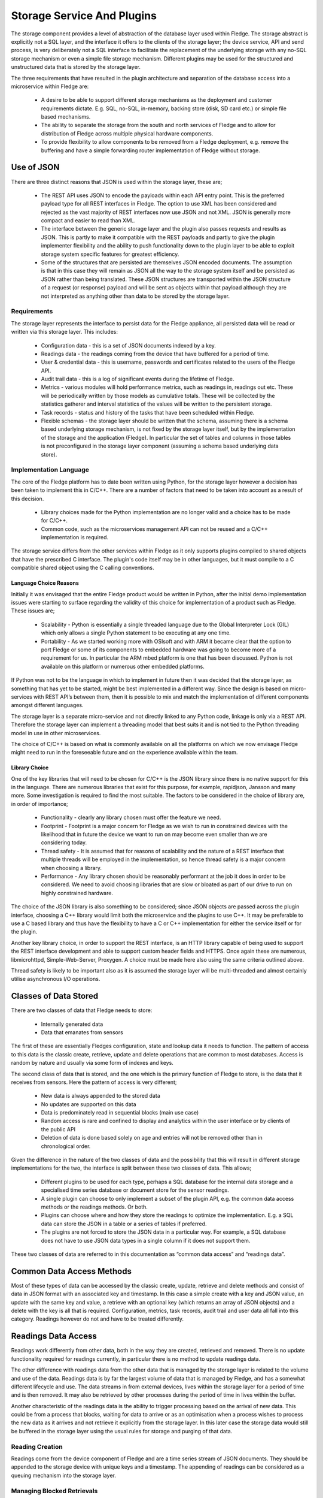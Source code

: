 Storage Service And Plugins
===========================

The storage component provides a level of abstraction of the database layer used within Fledge. The storage abstract is explicitly not a SQL layer, and the interface it offers to the clients of the storage layer; the device service, API and send process, is very deliberately not a SQL interface to facilitate the replacement of the underlying storage with any no-SQL storage mechanism or even a simple file storage mechanism. Different plugins may be used for the structured and unstructured data that is stored by the storage layer.

The three requirements that have resulted in the plugin architecture and separation of the database access into a microservice within Fledge are:

 - A desire to be able to support different storage mechanisms as the deployment and customer requirements dictate. E.g. SQL, no-SQL, in-memory, backing store (disk, SD card etc.) or simple file based mechanisms.

 - The ability to separate the storage from the south and north services of Fledge and to allow for distribution of Fledge across multiple physical hardware components.

 - To provide flexibility to allow components to be removed from a Fledge deployment, e.g. remove the buffering and have a simple forwarding router implementation of Fledge without storage.

Use of JSON
-----------

There are three distinct reasons that JSON is used within the storage layer, these are;

 - The REST API uses JSON to encode the payloads within each API entry point. This is the preferred payload type for all REST interfaces in Fledge. The option to use XML has been considered and rejected as the vast majority of REST interfaces now use JSON and not XML. JSON is generally more compact and easier to read than XML.

 - The interface between the generic storage layer and the plugin also passes requests and results as JSON. This is partly to make it compatible with the REST payloads and partly to give the plugin implementer flexibility and the ability to push functionality down to the plugin layer to be able to exploit storage system specific features for greatest efficiency.

 - Some of the structures that are persisted are themselves JSON encoded documents. The assumption is that in this case they will remain as JSON all the way to the storage system itself and be persisted as JSON rather than being translated. These JSON structures are transported within the JSON structure of a request (or response) payload and will be sent as objects within that payload although they are not interpreted as anything other than data to be stored by the storage layer.


Requirements
~~~~~~~~~~~~

The storage layer represents the interface to persist data for the Fledge appliance, all persisted data will be read or written via this storage layer. This includes:

 - Configuration data - this is a set of JSON documents indexed by a key.

 - Readings data - the readings coming from the device that have buffered for a period of time.

 - User & credential data - this is username, passwords and certificates related to the users of the Fledge API.

 - Audit trail data - this is a log of significant events during the lifetime of Fledge.

 - Metrics - various modules will hold performance metrics, such as readings in, readings out etc. These will be periodically written by those models as cumulative totals. These will be collected by the statistics gatherer and interval statistics of the values will be written to the persistent storage.

 - Task records - status and history of the tasks that have been scheduled within Fledge.

 - Flexible schemas - the storage layer should be written that the schema, assuming there is a schema based underlying storage mechanism, is not fixed by the storage layer itself, but by the implementation of the storage and the application (Fledge). In particular the set of tables and columns in those tables is not preconfigured in the storage layer component (assuming a schema based underlying data store).

Implementation Language
~~~~~~~~~~~~~~~~~~~~~~~

The core of the Fledge platform has to date been written using Python, for the storage layer however a decision has been taken to implement this in C/C++. There are a number of factors that need to be taken into account as a result of this decision.

 - Library choices made for the Python implementation are no longer valid and a choice has to be made for C/C++.

 - Common code, such as the microservices management API can not be reused and a C/C++ implementation is required.

The storage service differs from the other services within Fledge as it only supports plugins compiled to shared objects that have the prescribed C interface. The plugin's code itself may be in other languages, but it must compile to a C compatible shared object using the C calling conventions.

Language Choice Reasons
#######################

Initially it was envisaged that the entire Fledge product would be written in Python, after the initial demo implementation issues were starting to surface regarding the validity of this choice for implementation of a product such as Fledge. These issues are;

 - Scalability - Python is essentially a single threaded language due to the Global Interpreter Lock (GIL) which only allows a single Python statement to be executing at any one time.

 - Portability - As we started working more with OSIsoft and with ARM it became clear that the option to port Fledge or some of its components to embedded hardware was going to become more of a requirement for us. In particular the ARM mbed platform is one that has been discussed. Python is not available on this platform or numerous other embedded platforms.

If Python was not to be the language in which to implement in future then it was decided that the storage layer, as something that has yet to be started, might be best implemented in a different way. Since the design is based on micro-services with REST API’s between them, then it is possible to mix and match the implementation of different components amongst different languages.

The storage layer is a separate micro-service and not directly linked to any Python code, linkage is only via a REST API. Therefore the storage layer can implement a threading model that best suits it and is not tied to the Python threading model in use in other microservices.

The choice of C/C++ is based on what is commonly available on all the platforms on which we now envisage Fledge might need to run in the foreseeable future and on the experience available within the team.

Library Choice
##############

One of the key libraries that will need to be chosen for C/C++ is the JSON library since there is no native support for this in the language. There are numerous libraries that exist for this purpose, for example, rapidjson, Jansson and many more. Some investigation is required to find the most suitable. The factors to be considered in the choice of library are, in order of importance;

 - Functionality - clearly any library chosen must offer the feature we need.

 - Footprint - Footprint is a major concern for Fledge as we wish to run in constrained devices with the likelihood that in future the device we want to run on may become even smaller than we are considering today.

 - Thread safety - It is assumed that for reasons of scalability and the nature of a REST interface that multiple threads will be employed in the implementation, so hence thread safety is a major concern when choosing a library.

 - Performance - Any library chosen should be reasonably performant at the job it does in order to be considered. We need to avoid choosing libraries that are slow or bloated as part of our drive to run on highly constrained hardware.

The choice of the JSON library is also something to be considered; since JSON objects are passed across the plugin interface, choosing a C++ library would limit both the microservice and the plugins to use C++. It may be preferable to use a C based library and thus have the flexibility to have a C or C++ implementation for either the service itself or for the plugin.

Another key library choice, in order to support the REST interface, is an HTTP library capable of being used to support the REST interface development and able to support custom header fields and HTTPS. Once again these are numerous, libmicrohttpd, Simple-Web-Server, Proxygen. A choice must be made here also using the same criteria outlined above.

Thread safety is likely to be important also as it is assumed the storage layer will be multi-threaded and almost certainly utilise asynchronous I/O operations.

Classes of Data Stored
----------------------

There are two classes of data that Fledge needs to store:

  - Internally generated data

  - Data that emanates from sensors

The first of these are essentially Fledges configuration, state and lookup data it needs to function. The pattern of access to this data is the classic create, retrieve, update and delete operations that are common to most databases. Access is random by nature and usually via some form of indexes and keys.

The second class of data that is stored, and the one which is the primary function of Fledge to store, is the data that it receives from sensors. Here the pattern of access is very different; 

 - New data is always appended to the stored data

 - No updates are supported on this data

 - Data is predominately read in sequential blocks (main use case)

 - Random access is rare and confined to display and analytics within the user interface or by clients of the public API

 - Deletion of data is done based solely on age and entries will not be removed other than in chronological order.

Given the difference in the nature of the two classes of data and the possibility that this will result in different storage implementations for the two, the interface is split between these two classes of data. This allows;

 - Different plugins to be used for each type, perhaps a SQL database for the internal data storage and a specialised time series database or document store for the sensor readings.

 - A single plugin can choose to only implement a subset of the plugin API, e.g. the common data access methods or the readings methods. Or both.

 - Plugins can choose where and how they store the readings to optimize the implementation. E.g. a SQL data can store the JSON in a table or a series of tables if preferred.

 - The plugins are not forced to store the JSON data in a particular way. For example, a SQL database does not have to use JSON data types in a single column if it does not support them.

These two classes of data are referred to in this documentation as “common data access” and “readings data”.

Common Data Access Methods
--------------------------

Most of these types of data can be accessed by the classic create, update, retrieve and delete methods and consist of data in JSON format with an associated key and timestamp. In this case a simple create with a key and JSON value, an update with the same key and value, a retrieve with an optional key (which returns an array of JSON objects) and a delete with the key is all that is required. Configuration, metrics, task records, audit trail and user data all fall into this category. Readings however do not and have to be treated differently.

Readings Data Access
--------------------

Readings work differently from other data, both in the way they are created, retrieved and removed. There is no update functionality required for readings currently, in particular there is no method to update readings data.

The other difference with readings data from the other data that is managed by the storage layer is related to the volume and use of the data. Readings data is by far the largest volume of data that is managed by Fledge, and has a somewhat different lifecycle and use. The data streams in from external devices, lives within the storage layer for a period of time and is then removed. It may also be retrieved by other processes during the period of time in lives within the buffer.

Another characteristic of the readings data is the ability to trigger processing based on the arrival of new data. This could be from a process that blocks, waiting for data to arrive or as an optimisation when a process wishes to process the new data as it arrives and not retrieve it explicitly from the storage layer. In this later case the storage data would still be buffered in the storage layer using the usual rules for storage and purging of that data.

Reading Creation
~~~~~~~~~~~~~~~~

Readings come from the device component of Fledge and are a time series stream of JSON documents. They should be appended to the storage device with unique keys and a timestamp. The appending of readings can be considered as a queuing mechanism into the storage layer.

Managing Blocked Retrievals
~~~~~~~~~~~~~~~~~~~~~~~~~~~

Various components, most notably the sending process and north service, read blocks of readings from the storage layer. These components may request a notification when new readings are available, for example the sending process may request a new block of data when there are no more blocks available. This will be registered with the storage layer and the storage layer will notify the sending process that new data is available and that a subsequent call will return a new block of data.

This is an advantage feature that may be omitted from the first version. It is intended to allow a process that is fetching and processing readings data to have an efficient way to know that new data is available to be processed. One scenario would be a sending process that has sent all of the readings that are available; it wishes to be informed when new readings are available to it for sending. Rather than poll the storage layer requesting new readings, it may request the storage layer to call it when a number of readings are available beyond the id that process last fetched.

Bypassing Database Storage
~~~~~~~~~~~~~~~~~~~~~~~~~~

One potential optimisation which the storage layer should be built to allow as a future optimization is to architect the storage layer such that a publish/subscribe mechanism could be used to allow the data that flows into the storage layer and be directed to both the storage plugin itself and also send it to other services such as the sending process.

Reading Retrieval
~~~~~~~~~~~~~~~~~

Readings may be retrieved via one of two mechanism

 - By the sending process that will request readings within a time window

 - From the API layer for analysis within the edge device or an external entity that is retrieving the data via the Fledge user REST API.

The sending process and north service may require large volumes of data to be sent, in order to reduce the memory footprint required and to improve reliability, the sending module will require the readings in controllable “chunks”, therefore it will request readings between two timestamps in blocks of x readings and then request each block sequentially. It is the responsibility of the sending process to ensure that it requests blocks of a reasonable size. Since the REST interface is by definition stateless the storage layer does not need to maintain any information about previous fetches of data.

The API access to data  will be similar, except it will have a limitation on the number of readings, it will request ordered readings between timestamps and ask for readings between the n-th and m-th reading. E.g. Return readings between 21:00 on 10th June 2017 and 21:00 on the 11th June limited to the 100th and 150th reading in that time. The API layer will enforce a maximum number of readings that can be returned in order to make sure result sets are small.

Reading Removal
~~~~~~~~~~~~~~~

The reading removal is done via the purge process, this process will request readings before a given time to be removed from the storage device based on the timestamp of each reading. Introducing the storage layer and removing the pure SQL interface will alter the nature of the purge process and essentially move the logic of the purge process into the storage layer.

Storage Plugin
--------------

One of the requirements that drives the desire to have a storage layer is to isolate the other services and users of the storage layer from the technology that provides that storage. The upper level of the storage service offers a consistent API to the client of the storage service and provides the common infrastructure to communicate with the other services within Fledge, whilst the lower layer provides the interface to the storage technology that will actually store the data. Since we have a desire to be able to switch between different storage layers this lower layer will use a plugin mechanism that will allow a common storage service to dynamically load one or more storage plugins.

The ability to use multiple plugins within a single storage layer would allow a different plugin to be used for each class of data, see Classes of Data Stored. This would give the flexibility to store Fledges internal data in generic database whilst storing the readings data in something that was tailored specifically to time series or JSON data. There is no requirement to have multiple plugins in any specific deployment, however if the option is to be made available the code that is initially developed should be aware of this future requirement and be implemented appropriately. It is envisaged that the first version will have a single plugin for both classes of data. The incremental effort for supporting more than one plugin is virtually zero, hence the inclusion here. 

Entry Points
~~~~~~~~~~~~

The storage plugin exposes a number of entry points in a similar way to the Python plugins used for the translator interface and the device interface. In the C/C++ environment the mechanism is slightly different from that of Python. A plugin is a shared library that is included with the installation or may be installed later into a known location. The library is use by use the dlopen() C library function and each entry point is retrieved using the dlsym() call.

The plugin interface is modeled as a set of C functions rather than as a C++ class in order to give the plugin writer the flexibility to implement the plugin in C or C++ as desired.

.. list-table::
        :widths: 30 70
        :header-rows: 1

        * - Entry Point
          - Summary
        * - plugin_info
          - Return information about the plugin.
        * - plugin_init
          - Initialise the plugin.
        * - plugin_common_insert
          - Insert a row into a data set (table).
        * - plugin_common_retrieve
          - Retrieve a result set from a table.
        * - plugin_common_update
          - Update data in a data set.
        * - plugin_common_delete
          - Delete data from a data set.
        * - plugin_reading_append
          - Append one or more readings or the readings table.
        * - plugin_reading_fetch
          - Retrieve a block of readings from the readings table.
        * - plugin_reading_retrieve
          - Generic retrieve to retrieve data from the readings table based on query parameters.
        * - plugin_reading_purge
          - Purge readings from the readings table.
        * - plugin_release
          - Release a result set previously returned by the plugin to the plugin, so that it may be freed.
        * - plugin_last_error
          - Return information on the last error that occurred within the plugin.
        * - plugin_shutdown
          - Called prior to the device service being shut down.


Plugin Error Handling
~~~~~~~~~~~~~~~~~~~~~

Errors that occur within the plugin must be propagated to the generic storage layer with sufficient information to allow the generic layer to report those errors and take appropriate remedial action. The interface to the plugin has been deliberately chosen not to use C++ classes or interfaces so that plugin implementers are not forced to implement plugins in C++.  Therefore the error propagation mechanism can not be C++ exceptions and a much simpler, language agnostic approach must be taken. To that end errors will be indicated by the return status of each call into the interface and a specific plugin entry point will be used to retrieve more details on errors that occur.

Plugin API Header File
~~~~~~~~~~~~~~~~~~~~~~

.. code-block:: C

  #ifndef _PLUGIN_API
  #define _PLUGIN_API

  typedef struct {
          char         *name;
          char         *version;
          unsigned int options;
          char         *type;
          char         *interface;
          char         *config;
  } PLUGIN_INFORMATION;

  typedef struct {
          char         *message;
          char         *entryPoint;
          boolean      retryable;
  } PLUGIN_ERROR;

  typedef void * PLUGIN_HANDLE;

  /**
   * Plugin options bitmask values
   */
  #define SP_COMMON       0x0001
  #define SP_READINGS     0x0002

  /**
   * Plugin types
   */
  #define PLUGIN_TYPE_STORAGE     "storage"

  /**
   * Readings purge flags
   */
  #define PLUGIN_PURGE_UNSENT     0x0001

  extern PLUGIN_INFORMATION *plugin_info();
  extern PLUGIN_HANDLE plugin_init();
  extern boolean plugin_common_insert(PLUGIN_HANDLE handle, char *table, JSON *data);
  extern JSON *plugin_common_retrieve(PLUGIN_HANDLE handle, char *table, JSON *query);
  extern boolean plugin_common_update(PLUGIN_HANDLE handle, char *table, JSON *data);
  extern boolean plugin_common_delete(PLUGIN_HANDLE handle, char *table, JSON *condition);
  extern boolean plugin_reading_append(PLUGIN_HANDLE handle, JSON *reading);
  extern JSON *plugin_reading_fetch(PLUGIN_HANDLE handle, unsigned long id, unsigned int blksize);
  extern JSON *plugin_reading_retrieve(PLUGIN_HANDLE handle, JSON *condition);
  extern unsigned int plugin_reading_purge(PLUGIN_HANDLE handle, unsigned long age, unsigned int flags, unsigned long sent);
  extern plugin_release(PLUGIN_HANDLE handle, JSON *results);
  extern PLUGIN_ERROR *plugin_last_error(PLUGIN_HANDLE);
  extern boolean plugin_shutdown(PLUGIN_HANDLE handle)
  #endif


Plugin Support
~~~~~~~~~~~~~~

A storage plugin may support either or both of the two data access methods; common data access methods and readings access methods. The storage service can use the mechanism to have one plugin for the common data access methods, and hence a storage system for the general tables and configuration information. It then may load a second plugin in order to support the storage and retrieval of readings.

Plugin Information
~~~~~~~~~~~~~~~~~~

The plugin information entry point, plugin_info() allows the device service to retrieve information from the plugin.  This information comes back as a C structure (PLUGIN_INFORMATION). The PLUGIN_INFORMATION will include a number of fields with information that will be used by the storage service.

.. list-table::
        :header-rows: 1
        :widths: 20 60 20

        * - Property
          - Description
          - Example
        * - name
          - A printable name that can be used to identify the plugin.
          - Postgres Plugin
        * - version
          - A version number of the plugin, again used for diagnostics and status reporting
          - 1.0.2
        * - options
          - A bitmask of options that describes the level of support offered by this plugin.
            Currently two options are available; SP_COMMON and SP_READINGS. Each of these bits represents support for the set of common data access methods and the readings access method. See Plugin Support for details.
          - SP_COMMON|SP_READINGS
        * - type
          - The type of the plugin, this is used to distinguish a storage API plugin from any other type of plugin in Fledge. This should always be the string “storage”.
          - storage
        * - interface
          - The interface version that the plugin implements. Currently the version is 1.0.
          - 1.0


This is the first call that will be made to the plugin after it has been loaded, it is designed to give the loader enough information to know how to interact with the plugin and to allow it to confirm the plugin is of the correct type.

Plugin Initialisation
~~~~~~~~~~~~~~~~~~~~~

.. code-block:: C

  extern PLUGIN_HANDLE plugin_init();

Called after the plugin has been loaded and the plugin information has been successfully retrieved. This will only be called once and should perform the initialisation necessary for the sensor communication. 

The plugin initialisation call returns a handle, of type void \*, which will be used in future calls to the plugin. This may be used to hold instance or state information that would be needed for any future calls. The handle should be used in preference to global variables within the plugin.

If the initialisation fails the routine should raise an exception. After this exception is raised the plugin will not be used further.

Plugin Common Insert
~~~~~~~~~~~~~~~~~~~~

.. code-block:: C

  extern boolean plugin_common_insert(PLUGIN_HANDLE handle, char *table, JSON *data);

Insert data that is represented by the JSON structure that is passed into the call to the specified table.

The handle is the value returned by the call to plugin_init().

The table is the name of the table, or data set, into which the data is to be inserted.

The data is a JSON document with a number of property name/value pairs. For example, if the plugin is storing the data in a SQL database; the names are the column names in an equivalent SQL database and the values are the values to write to that column. Plugins for non-SQL, such as document databases may choose to store the data as it is represented in the JSON document or in a very different structure. Note that the value may be of different types, represented by JSON type and may be JSON objects themselves. The plugin should do whatever conversation is needed for the particular storage layer based on the JSON type.

The return value of this call is a boolean that represents success or value of the insert.

Plugin Common Retrieve
~~~~~~~~~~~~~~~~~~~~~~

.. code-block:: C

  extern JSON *plugin_common_retrieve(PLUGIN_HANDLE handle, char *table, JSON *query);

Retrieve a data set from a named table.

The handle is the value returned by the call to plugin_init().

The table is the name of the table, or data set, from which the data is to be retrieved.

The query is a JSON document that encodes the predicates for the query, the where condition in the case of a SQL layer. See Encoding Query Predicates in JSON for details of how this JSON is encoded.

The return value is the result set of the query encoded as a JSON structure. This encoding takes the form of an array of JSON object, one per row in the result set. Each object represents a row encoded as name/value pair properties. In addition a property count is included that returns the number of rows in the result set.

An query that returns two rows with columns named “c1”, “c2” and “c3” would be represented as

.. code-block:: JSON

  {
    "count" : 2,
    "rows"  : [ 
                {  
                   "c1" : 1,
                   "c2" : 5,
                   "c3" : 9
                },
                {  
                   "c1" : 8,
                   "c2" : 2,
                   "c3" : 15
                }
              ]
  }

The pointer return to the caller must be released when the caller has finished with the result set. This is done by calling the plugin_release() call with the plugin_handle and the pointer returned from this call.

Plugin Common Update
~~~~~~~~~~~~~~~~~~~~

.. code-block:: C

  extern boolean plugin_common_update(PLUGIN_HANDLE handle, char *table, JSON *data);


Update the contents of a set of rows in the given table.

The handle is the value returned by the call to plugin_init().

The table is the name of the table, or data set, into which the data is to be updated.

The data item is a JSON document that encodes but the values to set in the table and the condition used to select the data. The object contains two properties, a condition, the value of which is a JSON encoded where clause as defined in Encoding Query Predicates in JSON and a values object. The values object is a set of name/value pairs where the name matches column names within the data and the value defines the value to set for that column.

The following JSON example 

.. code-block:: JSON

  {
    "condition" : { 
                    "column"    : "c1",
                    "condition" : "=",
                    "value"     : 15
                  },
    "values"    : {
                    "c2" : 20,
                    "c3" : "Updated"
                  }
  }


would map to a SQL update statement

.. code-block:: SQL

  UPDATE <table> SET c2 = 20, c3 = "Updated" where c1 = 15;

Plugin Common Delete
~~~~~~~~~~~~~~~~~~~~

.. code-block:: C

  extern boolean plugin_common_delete(PLUGIN_HANDLE handle, char *table, JSON *condition);


Update the contents of a set of rows in the given table.

The handle is the value returned by the call to plugin_init().

The table is the name of the table, or data set, into which the data is to be removed.
The condition JSON element defines the condition clause which will select the rows of data to be removed. This condition object follows the same JSON encoding scheme defined in the section Encoding Query Predicates in JSON. A condition object containing

.. code-block:: JSON

  {
      "column"    : "c1",
      "condition" : "=",
      "value"     : 15
  }

would delete all rows where the value of c1 is 15.

Plugin Reading Append
~~~~~~~~~~~~~~~~~~~~~

.. code-block:: C

  extern boolean plugin_reading_append(PLUGIN_HANDLE handle, JSON *reading);

The handle is the value returned by the call to plugin_init().

The reading JSON object is an array of one or more readings objects that should be appended to the readings storage device. 

The return status indicates if the readings have been successfully appended to the storage device or not.

Plugin Reading Fetch
~~~~~~~~~~~~~~~~~~~~

.. code-block:: C

  extern JSON *plugin_reading_fetch(PLUGIN_HANDLE handle, unsigned long id, unsigned int blksize);

Fetch a block of readings, starting from a given id and return them as a JSON object.

This call will be used by the sending process to retrieve readings that have been buffered and send them to the historian. The process of sending readings will read a set of consecutive readings from the database and send them as a block rather than send all readings in a single transaction with the historian. This allows the sending process to rate limit the send and also to provide improved error recovery in the case of transmission failure.

The handle is the value returned by the call to plugin_init().

The id passed in is the id of the first record to return in the block.

The blksize is the maximum number of records to return in the block. If there are no sufficient readings to return a complete block of readings then a smaller number of readings will be returned. If no reading can be returned then a NULL pointer is returned. This call will not block waiting for new readings.

Plugin Reading Retrieve
~~~~~~~~~~~~~~~~~~~~~~~

.. code-block:: C

  extern JSON *plugin_reading_retrieve(PLUGIN_HANDLE handle, JSON *condition);

Return a set of readings as a JSON object based on a query to select those readings.

The handle is the value returned by the call to plugin_init().

The condition is a JSON encoded query using the same mechanisms as defined in the section Encoding Query Predicates in JSON. In this case it is expected that the JSON condition would include not just selection criteria but also grouping and aggregation options.

Plugin Reading Purge
~~~~~~~~~~~~~~~~~~~~

.. code-block:: C

  extern unsigned int plugin_reading_purge(PLUGIN_HANDLE handle, unsigned long age, unsigned int flags, unsigned long sent);

The removal of readings data based on the age of the data with an optional limit to prevent purging of data that has not been sent out of the Fledge device for external storage/processing.

The handle is the value returned by the call to plugin_init().

The age defines the maximum age of data that is to be retained

The flags define if the sent or unsent status of data should be considered or not. If the flags specify that unsent data should not be purged then the value of the sent parameter is used to determine what data has not been sent and readings with an id greater than the sent id will not be purged.

Plugin Release
~~~~~~~~~~~~~~

.. code-block:: C

  extern boolean plugin_release(PLUGIN_HANDLE handle, JSON *json)

This call is used by the storage service to release a result set or other JSON object that has been returned previously from the plugin to the storage service. JSON structures should only be released to the plugin when the storage service has finished with them as the plugin will most likely free the memory resources associated with the JSON structure.

Plugin Error Retrieval
~~~~~~~~~~~~~~~~~~~~~~

.. code-block:: C

  extern PLUGIN_ERROR *plugin_last_error(PLUGIN_HANDLE)

Return more details on the last error that occurred within this instance of a plugin. The returned pointer points to a static area of memory that will be overwritten when the next error occurs within the plugin. There is no requirement for the caller to free any memory returned.

Plugin Shutdown
~~~~~~~~~~~~~~~

.. code-block:: C

  extern boolean plugin_shutdown(PLUGIN_HANDLE handle)

Shutdown the plugin, this is called with the plugin handle returned from plugin_init and is the last operation that will be performed on the plugin. It is designed to allow the plugin to complete any outstanding operations it may have, close connections to storage layers and generally release resources.

Once this call has completed the plugin handle that was previously given out by the plugin should be considered to be invalid and any future calls using that handle should fail.

Encoding Query Predicates in JSON
~~~~~~~~~~~~~~~~~~~~~~~~~~~~~~~~~

One particular issue with a storage layer API is how to encode the query predicates in a JSON structure that are as expression as the SQL predicates whilst not making the JSON document too complex whilst still maintaining the flexibility to be able to implement storage plugins that are not based on SQL databases. In traditional REST API’s the HTTP GET operation should be used to retrieve data, however the GET operation does not strictly support body content and therefore any modifiers or queries have to be encoded in the URL. Encoding complex query predicates in a URL quickly becomes an issue, therefore this API layer will not take this approach, it will allow simple predicates in the URL, but will use JSON documents and PUT operations to encode more complex predicates in the body of the PUT operation.

The same JSON encoding will be used in the storage layer to the plugin interface for all retrieval operations.

The predicates will be encoded in a JSON object that contains a where clause, other optional properties may be added to control aggregation, grouping and sorting of the selected data.

The where object contains a column name, operation and value to match, it may also optionally contain an and property and an or property. The values of the and and or property, if they exist, are themselves where objects.

As an example the following JSON object

.. code-block:: JSON

  {
    "where"  : {
                 "column"    : "c1",
                 "condition" : "=",
                 "value"     : "mine",
                 "and"       : {
                                 "column"    : "c2",
                                 "condition" : "<",
                                 "value"     : 20
                               }
               }
  }

would result in a SQL where clause of the form

.. code-block:: console

  WHERE c1 = “mine” AND c2 < 20

An example of a more complex example, using an and and an or condition, would be

.. code-block:: JSON

  {
	"where" : {
			"column"    : "id",
			"condition" : "<",
			"value"     : "3",
			"or"        : {
				           "column"    : "id",
				           "condition" : ">",
				           "value"     : "7",
				           "and"       : {
					            "column"    : "description",
					            "condition" : "=",
					            "value"     : "A test row"
				               }
			              }
		   }
  }

Which would yield a traditional SQL query of

.. code-block:: console

  WHERE id < 3 OR id > 7 AND description = “A test row”

.. note::

  It is currently not possible to introduce bracketed conditions.

Aggregation
###########

In some cases adding aggregation of the results of a record selection is also required. Within the JSON this is represented using an optional aggregate object.

.. code-block:: console

  "aggregate" : {
                "operation" : "<operation>"
                "column"    : "<column name>"
              }

Valid operations for aggregations are; min, max, avg, sum and count.

As an example the following JSON object

.. code-block:: JSON

  {
    "where"     : {
                     "column"    : "room",
                     "condition" : "=",
                     "value"     : "kitchen"
                  },
    "aggregate" : {
                     "operation" : "avg",
                     "column"    : "temperature"
                  }
  }

Multiple aggregates may be applied, in which case the aggregate property becomes an array of objects rather than a single object.

.. code-block:: JSON

  {
    "where"     : {
                     "column"    : "room",
                     "condition" : "=",
                     "value"     : "kitchen"
                  },
    "aggregate" : [
                    {
                       "operation" : "avg",
                       "column"    : "temperature"
                    },
                    {
                       "operation" : "min",
                       "column"    : "temperature"
                    },
                    {
                       "operation" : "max",
                       "column"    : "temperature"
                    }
		]
  }

The result set JSON that is created for aggregates will have properties with names that are a concatenation of the column and operation. For example, the where clause defined above would result in a response similar to below.

.. code-block:: JSON

  {
     "count": 1,
     "rows" : [
               {
                  "avg_temperature" : 21.8,
                  "min_temperature" : 18.4,
                  "max_temperature" : 22.6
               }
              ]
  }

Alternatively an “alias” property may be added to aggregates to control the naming of the property in the JSON document that is produced.

.. code-block:: JSON

  {
    "where"     : {
                     "column"    : "room",
                     "condition" : "=",
                     "value"     : "kitchen"
                  },
    "aggregate" : [
  {
                       "operation" : "avg",
                       "column"    : "temperature",
                       "alias"     : "Average"
                    },
  {
                       "operation" : "min",
                       "column"    : "temperature",
                       "alias"     : "Minimum"
                    },
  {
                       "operation" : "max",
                       "column"    : "temperature",
                       "alias"     : "Maximum"
                    }
			]
  }

Would result in the following output

.. code-block:: JSON

  {
      "count": 1,
      "rows" : [
                 {
                   "Average" : 21.8,
                   "Minimum" : 18.4,
                   "Maximum" : 22.6
                 }
     ]
  }

When the column that is being aggregated contains a JSON document rather than a simple value then the column property is replaced with a json property and the object defines the properties within the json document in the database field that will be used for aggregation.

The following is an example of a payload that will query the readings data and return aggregations of the JSON property rate from within the column reading. The column reading is a JSON blob within the database.

.. code-block:: JSON

  {
          "where"   : {
                                  "column"    : "asset_code",
                                  "condition" : "=",
                                  "value"     : "MyAsset"
                          },
          "aggregate" : [
                          {
                                  "operation" : "min",
                                  "json"      : {
                                                      "column"     : "reading",
                                                      "properties" : "rate"
                                                  },
                                  "alias"     : "Minimum"
                          },
                          {
                                  "operation" : "max",
                                  "json"      : {
                                                      "column"     : "reading",
                                                      "properties" : "rate"
                                                  },
                                  "alias"     : "Maximum"
                          },
                          {
                                  "operation" : "avg",
                                  "json"      : {
                                                      "column" : "reading",
                                                      "properties" : "rate"
                                                  },
                                  "alias"     : "Average"
                          }
                        ],
          "group" : "asset_code"
  }

Grouping
########

Grouping of records can be achieved by adding a group property to the JSON document, the value of the group property is the column name to group on.

.. code-block:: console

  "group" : "<column name>"

Sorting
#######

Where the output is required to be sorted a sort object may be added to the JSON document. This contains a column to sort on and a direction for the sort “asc” or “desc”.

.. code-block:: console

  "sort"   : {
       "column"    : "c1",
       "direction" : "asc"
     }

It is also possible to apply multiple sort operations, in which case the sort property becomes an ordered array of objects rather than a single object

.. code-block:: console

  "sort"   : [
      {
        "column"    : "c1",
        "direction" : "asc"
      },
      {
        "column"    : "c3",
        "direction" : "asc"
      }
     ]

.. note::

The direction property is optional and if omitted will default to ascending order.

Limit
#####

A limit property can be included that will limit the number of rows returned to no more than the value of the limit property.

.. code-block:: console

   "limit" : <number>


Creating Time Series Data
#########################

The timebucket mechanism in the storage layer allows data that includes a timestamp value to be extracted in timestamp order, grouped over a fixed period of time.

The time bucket directive allows a timestamp column to be defined, the size of each time bucket, in seconds, an optional date format for the timestamp written in the results and an optional alias for the timestamp property that is written.

.. code-block:: console

	"timebucket" :  {
			   "timestamp" : "user_ts",
			   "size"      : "5",
			   "format"    : "DD-MM-YYYY HH24:MI:SS",
			   "alias"     : "bucket"
			}

If no size element is present then the default time bucket size is 1 second.

This produces a grouping of data results, therefore it is expected to be used in conjunction with aggregates to extract data results. The following example is the complete payload that would be used to extract assets from the readings interface

.. code-block:: JSON

  {
	"where" : {
				"column"    : "asset_code",
				"condition" : "=",
				"value"     : "MyAsset"
			},
	"aggregate" : [
			{
				"operation" : "min",
				"json"      : {
						    "column"     : "reading",
						    "properties" : "rate"
					        },
				"alias"     : "Minimum"
			},
			{
				"operation" : "max",
				"json"      : {
						    "column"     : "reading",
						    "properties" : "rate"
					        },
				"alias"     : "Maximum"
			},
			{
				"operation" : "avg",
				"json"      : {
						    "column"     : "reading",
						    "properties" : "rate"
					        },
				"alias"      : "Average"
			}
		      ],
	"timebucket" :  {
			   "timestamp" : "user_ts",
			   "size"      : "30",
			   "format"    : "DD-MM-YYYY HH24:MI:SS",
			   "alias"     : "Time"
			}
  }

In this case the payload would be sent in a PUT request to the URL /storage/reading/query and the returned values would contain the reading data for the asset called MyAsset which has a sensor value rate in the JSON payload it returns. The data would be aggregated in 30 second time buckets and the return values would be in the JSON format shown below.

.. code-block:: JSON

  {
   "count":2,
   "Rows":[
            {
              "Minimum"    : 2,
              "Maximum"    : 96,
              "Average"    : 47.9523809523809,
              "asset_code" : "MyAsset",
              "Time"       : "11-10-20177 15:10:50"
             },
             {
               "Minimum"    : 1,
               "Maximum"    : 98,
               "Average"    : 53.7721518987342,
               "asset_code" : "MyAsset",
               "Time"       : "11-10-20177 15:11:20"
             }
           ]
  }

Joining Tables
##############

Joins can be created between tables using the join object. The JSON object contains a table name, a column to join on in the table of the query itself and an optional column in the joined table. It also allows a query to be added that may define a where condition to select columns in the joined table and a returns object to define which rows should be used from that table and how to name them.

The following example joins the table called attributes to the table given in the URL of the request. It uses a column called parent_id in the attributes table to join to the column id in the table given in the request. If the column name in both tables is the same then there is no need to give the column field in the table object, the column name can be given in the on field instead.

.. code-block:: JSON

  {
        "join" : {
                "table"  : {
                                "name" : "attributes",
                		"column" : "parent_id"
                },
                "on"     : "id",	
                "query"  : {    
                                "where" : { 
                                        "column"    : "name",
                                        "condition" : "=",
                                        "value"     : "MyName"
                                        
                                        }, 
                                "return" : [
                                        "parent_id",
                                        {       
                                                "column" : "name",
                                                "alias"  : "attribute_name"
                                        },
                                        {
                                                "column" : "value",
                                                "alias"  : "attribute_value"
                                        }
                                        ]
                        }
        }
  }

Assuming no additional where conditions or return constraints on the main table query, this would yields SQL of the form

.. code-block:: SQL

  select t1.*, t2.parent_id, t2.name as "attribute_name", t2.value as "attribute_value"  from parent t1, attributes t2 where t1.id = t2.parent_id and t2.name = "MyName";

Joins may be nested, allowing more than two tables to be joined. Assume again we have a parent table that contains items and an attributes table that contains attributes of those items. We wish to return the items that have an attribute called MyName and a colour. We need to join the attributes table twice to get the requests we require. The JSON payload would be as follows

.. code-block:: JSON

  {
        "join" : {
                "table"  : {
                                "name" : "attributes",
                                "column" : "parent_id"
                        },      
                "on"     : "id",
                "query"  : {    
                                "where" : { 
                                        "column"    : "name",
                                        "condition" : "=",
                                        "value"     : "MyName"
                                        
                                        }, 
                                "return" : [
                                        "parent_id",
                                        {
                                                "column" : "value",
                                                "alias"  : "my_name"
                                        }
                                        ]
                                "join" : {
                                                "table" : {
                                                "name" : "attributes",
                                                        "column" : "parent_id"
                                                },
                                                "on"     : "id",
                                                "query"  : {
                                                         "where" : {
                                                                "column"    : "name",
                                                                "condition" : "=",
                                                                "value"     : "colour"

                                                                },
                                                          "return" : [
                                                                 "parent_id",
                                                                {       
                                                                         "column" : "value",
                                                                         "alias"  : "colour"
                                                                }       
                                                           ]
                                                }
                                        }
                        }
        }
  }

And the resultant SQL query would be

.. code-block:: SQL

  select t1.*, t2.parent_id, t2.value as "my_name", t3.value as "colour"  from parent t1, attributes t2, attributes t3 where t1.id = t2.parent_id and t2.name = "MyName" and t1.id = t3.parent_id and t3.name = "colour";
 
JSON Predicate Schema
#####################

The following is the JSON schema definition for the predicate encoding.

.. code-block:: JSON

  {
    "$schema": "http://json-schema.org/draft-04/schema#",
    "definitions": {},
    "id": "http://example.com/example.json",
    "properties": {
      "group": {
        "id": "/properties/group",
        "type": "string"
      },
      "sort": {
        "id": "/properties/sort",
        "properties": {
          "column": {
            "id": "/properties/sort/properties/column",
            "type": "string"
          },
          "direction": {
            "id": "/properties/sort/properties/direction",
            "type": "string"
          }
        },
        "type": "object"
      },
      "aggregate": {
        "id": "/properties/aggregate",
        "properties": {
          "column": {
            "id": "/properties/aggregate/properties/column",
            "type": "string"
          },
          "operation": {
            "id": "/properties/sort/properties/operation",
            "type": "string"
          }
        },
        "type": "object"
      },
    "properties": {
      "limit": {
        "id": "/properties/limit",
        "type": "number"
      }
      "where": {
        "id": "/properties/where",
        "properties": {
          "and": {
            "id": "/properties/where/properties/and",
            "properties": {
              "column": {
                "id": "/properties/where/properties/and/properties/column",
                "type": "string"
              },
              "condition": {
                "id": "/properties/where/properties/and/properties/condition",
                "type": "string"
              },
              "value": {
                "id": "/properties/where/properties/and/properties/value",
                "type": "string"
              }
            },
            "type": "object"
          },
          "column": {
            "id": "/properties/where/properties/column",
            "type": "string"
          },
          "condition": {
            "id": "/properties/where/properties/condition",
            "type": "string"
          },
          "or": {
            "id": "/properties/where/properties/or",
            "properties": {
              "column": {
                "id": "/properties/where/properties/or/properties/column",
                "type": "string"
              },
              "condition": {
                "id": "/properties/where/properties/or/properties/condition",
                "type": "string"
              },
              "value": {
                "id": "/properties/where/properties/or/properties/value",
                "type": "string"
              }
            },
            "type": "object"
          },
          "value": {
            "id": "/properties/where/properties/value",
            "type": "string"
          }
        },
        "type": "object"
      }
    },
    "type": "object"
  }

Controlling Returned Values
~~~~~~~~~~~~~~~~~~~~~~~~~~~

The common retrieval API and the reading retrieval API can be controlled to return subsets of the data by defining the “columns” to be returned in an optional “return” object in the JSON payload of these entry points.

Returning Limited Set of Columns
################################

An optional “returns” object may be followed by a JSON array that contains the names of the columns to return.

.. code-block:: console

        "return" : [ "column1", "column2", "column3" ]

The array may be simple strings that the columns to return or they may be JSON objects which give the column and and an alias for that column

.. code-block:: console

        "return : [ "column1", {
                                "column" : "column2",
                                "alias"  : "SecondColumn"
                                 }
                    ]


Individual array items may also be mixed as in the example above.

Formatting Columns
##################

When a return object is specified it is also possible to format the returned data, this is particularly applicable to dates. Formatting is done by adding a format property to the column object to be returned. 

.. code-block:: console

	"return" : [ "key", "description", 
			{
			  "column" : "ts",
			  "format" : "DD Mon YYYY",
			  "alias" : "date"
			}
		    ]

The format string may be for dates or numeric values. The content of the string for dates is a template pattern  consisting of a combination of the following.

.. list-table::
        :widths: 20 80
        :header-rows: 1

        * - Pattern
          - Description
        * - HH
          - Hour of the day in 12 hour clock
        * - HH24
          - Hour of the day in 24 hour clock
        * - MI
          - Minute value
        * - SS
          - Seconds value
        * - MS
          - Milliseconds value
        * - US
          - Microseconds value
        * - SSSS
          - Seconds since midnight
        * - YYYY
          - Year as 4 digits
        * - YY
          - Year as 2 digits
        * - Month
          - Full month name
        * - Mon
          - Month name abbreviated to 3 characters
        * - MM
          - Month number
        * - Day
          - Day of the week
        * - Dy
          - Abbreviated data of the week
        * - DDD
          - Day of the year
        * - DD
          - Day of the month
        * - D
          - Day of the week
        * - W
          - Week of the year
        * - am
          - am/pm meridian


Return JSON Document Content
~~~~~~~~~~~~~~~~~~~~~~~~~~~~

The returns mechanism may also be used to return the properties within a JSON document stored within the database.

.. code-block:: JSON

  {
        "return" : [ 
                        "code", 
                        { 
                                "column" : "ts",
                                "alias"  : "timestamp" 
                        }, 
                        { 
                                "json" : { 
                                                "column"     : "log", 
                                                "properties" : "reason" 
                                         }, 
                                "alias" : "myJson"
                        } 
                   ]    
  }

In the example above a database column called json contains a JSON document with the property reason at the base level of the JSON document. The above statement extracts the JSON properties value and returns it in the result set using the property name myJSON.

To access properties nested more deeply in the JSON document the properties property in the above example can also be an array of JSON property names for each level in the hierarchy. If the column contains a JSON document as below,

.. code-block:: console

  {
        "building" : {
                        "floor" : {     
                                        "room" : {      
                                                        "number" : 432,
                                                        ...
                                                 },
                                 },
                     }
  }

To access the room number a return fragment as shown below would be used.

.. code-block:: JSON

  {       
        "return" : [    
                        {
                                "json" : { 
                                                "column" : "street", 
                                                "properties" : [
                                                        "building",
                                                        "floor",
                                                        "room",
                                                        "number"
                                                                ]
                                         }, 
                                "alias" : "RoomNumber"
                        }
                   ]
  }
 
